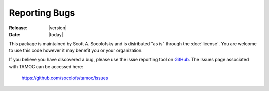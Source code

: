 ##############
Reporting Bugs
##############

:Release: |version|
:Date: |today|

This package is maintained by Scott A. Socolofsky and is distributed "as is"
through the :doc:`license`.  You are welcome to use this code however it may 
benefit you or your organization.

If you believe you have discovered a bug, please use the issue reporting tool on `GitHub <http://github.com>`_.  The Issues page associated with TAMOC can be accessed here:

   https://github.com/socolofs/tamoc/issues
